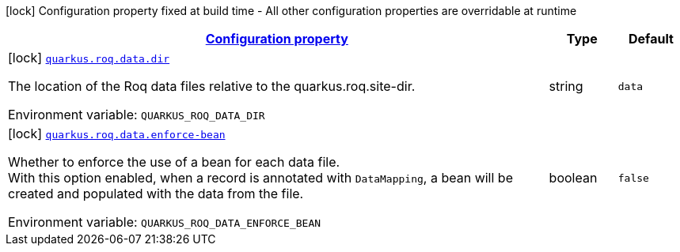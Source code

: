 
:summaryTableId: quarkus-roq-data
[.configuration-legend]
icon:lock[title=Fixed at build time] Configuration property fixed at build time - All other configuration properties are overridable at runtime
[.configuration-reference.searchable, cols="80,.^10,.^10"]
|===

h|[[quarkus-roq-data_configuration]]link:#quarkus-roq-data_configuration[Configuration property]

h|Type
h|Default

a|icon:lock[title=Fixed at build time] [[quarkus-roq-data_quarkus-roq-data-dir]]`link:#quarkus-roq-data_quarkus-roq-data-dir[quarkus.roq.data.dir]`


[.description]
--
The location of the Roq data files relative to the quarkus.roq.site-dir.

ifdef::add-copy-button-to-env-var[]
Environment variable: env_var_with_copy_button:+++QUARKUS_ROQ_DATA_DIR+++[]
endif::add-copy-button-to-env-var[]
ifndef::add-copy-button-to-env-var[]
Environment variable: `+++QUARKUS_ROQ_DATA_DIR+++`
endif::add-copy-button-to-env-var[]
--|string 
|`data`


a|icon:lock[title=Fixed at build time] [[quarkus-roq-data_quarkus-roq-data-enforce-bean]]`link:#quarkus-roq-data_quarkus-roq-data-enforce-bean[quarkus.roq.data.enforce-bean]`


[.description]
--
Whether to enforce the use of a bean for each data file.  +
With this option enabled, when a record is annotated with `DataMapping`, a bean will be created and populated with the data from the file.

ifdef::add-copy-button-to-env-var[]
Environment variable: env_var_with_copy_button:+++QUARKUS_ROQ_DATA_ENFORCE_BEAN+++[]
endif::add-copy-button-to-env-var[]
ifndef::add-copy-button-to-env-var[]
Environment variable: `+++QUARKUS_ROQ_DATA_ENFORCE_BEAN+++`
endif::add-copy-button-to-env-var[]
--|boolean 
|`false`

|===